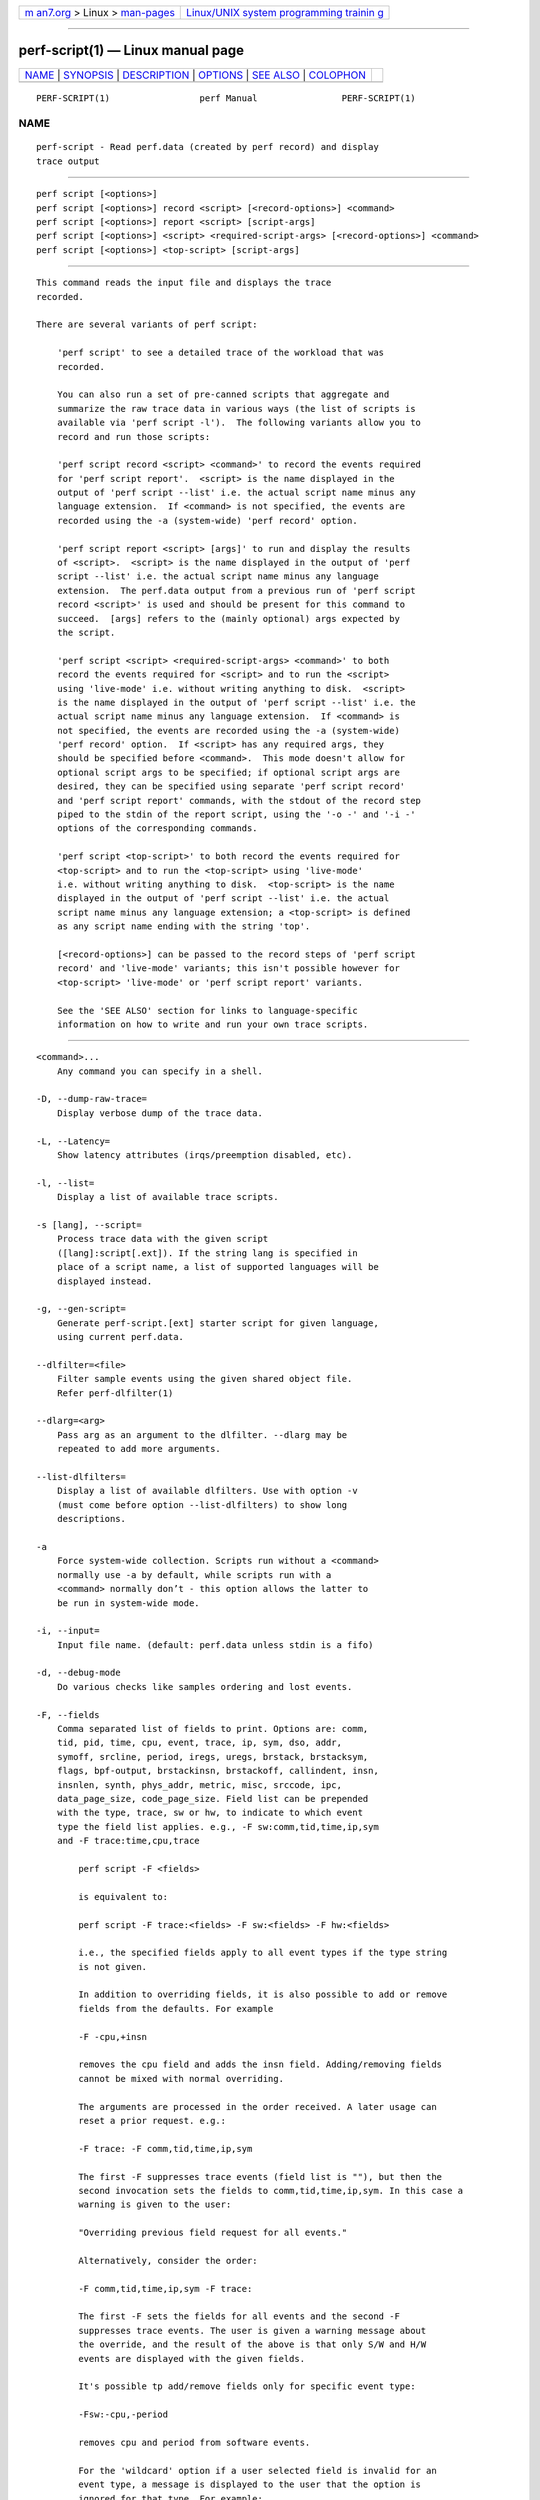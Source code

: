 .. container:: page-top

.. container:: nav-bar

   +----------------------------------+----------------------------------+
   | `m                               | `Linux/UNIX system programming   |
   | an7.org <../../../index.html>`__ | trainin                          |
   | > Linux >                        | g <http://man7.org/training/>`__ |
   | `man-pages <../index.html>`__    |                                  |
   +----------------------------------+----------------------------------+

--------------

perf-script(1) — Linux manual page
==================================

+-----------------------------------+-----------------------------------+
| `NAME <#NAME>`__ \|               |                                   |
| `SYNOPSIS <#SYNOPSIS>`__ \|       |                                   |
| `DESCRIPTION <#DESCRIPTION>`__ \| |                                   |
| `OPTIONS <#OPTIONS>`__ \|         |                                   |
| `SEE ALSO <#SEE_ALSO>`__ \|       |                                   |
| `COLOPHON <#COLOPHON>`__          |                                   |
+-----------------------------------+-----------------------------------+
| .. container:: man-search-box     |                                   |
+-----------------------------------+-----------------------------------+

::

   PERF-SCRIPT(1)                 perf Manual                PERF-SCRIPT(1)

NAME
-------------------------------------------------

::

          perf-script - Read perf.data (created by perf record) and display
          trace output


---------------------------------------------------------

::

          perf script [<options>]
          perf script [<options>] record <script> [<record-options>] <command>
          perf script [<options>] report <script> [script-args]
          perf script [<options>] <script> <required-script-args> [<record-options>] <command>
          perf script [<options>] <top-script> [script-args]


---------------------------------------------------------------

::

          This command reads the input file and displays the trace
          recorded.

          There are several variants of perf script:

              'perf script' to see a detailed trace of the workload that was
              recorded.

              You can also run a set of pre-canned scripts that aggregate and
              summarize the raw trace data in various ways (the list of scripts is
              available via 'perf script -l').  The following variants allow you to
              record and run those scripts:

              'perf script record <script> <command>' to record the events required
              for 'perf script report'.  <script> is the name displayed in the
              output of 'perf script --list' i.e. the actual script name minus any
              language extension.  If <command> is not specified, the events are
              recorded using the -a (system-wide) 'perf record' option.

              'perf script report <script> [args]' to run and display the results
              of <script>.  <script> is the name displayed in the output of 'perf
              script --list' i.e. the actual script name minus any language
              extension.  The perf.data output from a previous run of 'perf script
              record <script>' is used and should be present for this command to
              succeed.  [args] refers to the (mainly optional) args expected by
              the script.

              'perf script <script> <required-script-args> <command>' to both
              record the events required for <script> and to run the <script>
              using 'live-mode' i.e. without writing anything to disk.  <script>
              is the name displayed in the output of 'perf script --list' i.e. the
              actual script name minus any language extension.  If <command> is
              not specified, the events are recorded using the -a (system-wide)
              'perf record' option.  If <script> has any required args, they
              should be specified before <command>.  This mode doesn't allow for
              optional script args to be specified; if optional script args are
              desired, they can be specified using separate 'perf script record'
              and 'perf script report' commands, with the stdout of the record step
              piped to the stdin of the report script, using the '-o -' and '-i -'
              options of the corresponding commands.

              'perf script <top-script>' to both record the events required for
              <top-script> and to run the <top-script> using 'live-mode'
              i.e. without writing anything to disk.  <top-script> is the name
              displayed in the output of 'perf script --list' i.e. the actual
              script name minus any language extension; a <top-script> is defined
              as any script name ending with the string 'top'.

              [<record-options>] can be passed to the record steps of 'perf script
              record' and 'live-mode' variants; this isn't possible however for
              <top-script> 'live-mode' or 'perf script report' variants.

              See the 'SEE ALSO' section for links to language-specific
              information on how to write and run your own trace scripts.


-------------------------------------------------------

::

          <command>...
              Any command you can specify in a shell.

          -D, --dump-raw-trace=
              Display verbose dump of the trace data.

          -L, --Latency=
              Show latency attributes (irqs/preemption disabled, etc).

          -l, --list=
              Display a list of available trace scripts.

          -s [lang], --script=
              Process trace data with the given script
              ([lang]:script[.ext]). If the string lang is specified in
              place of a script name, a list of supported languages will be
              displayed instead.

          -g, --gen-script=
              Generate perf-script.[ext] starter script for given language,
              using current perf.data.

          --dlfilter=<file>
              Filter sample events using the given shared object file.
              Refer perf-dlfilter(1)

          --dlarg=<arg>
              Pass arg as an argument to the dlfilter. --dlarg may be
              repeated to add more arguments.

          --list-dlfilters=
              Display a list of available dlfilters. Use with option -v
              (must come before option --list-dlfilters) to show long
              descriptions.

          -a
              Force system-wide collection. Scripts run without a <command>
              normally use -a by default, while scripts run with a
              <command> normally don’t - this option allows the latter to
              be run in system-wide mode.

          -i, --input=
              Input file name. (default: perf.data unless stdin is a fifo)

          -d, --debug-mode
              Do various checks like samples ordering and lost events.

          -F, --fields
              Comma separated list of fields to print. Options are: comm,
              tid, pid, time, cpu, event, trace, ip, sym, dso, addr,
              symoff, srcline, period, iregs, uregs, brstack, brstacksym,
              flags, bpf-output, brstackinsn, brstackoff, callindent, insn,
              insnlen, synth, phys_addr, metric, misc, srccode, ipc,
              data_page_size, code_page_size. Field list can be prepended
              with the type, trace, sw or hw, to indicate to which event
              type the field list applies. e.g., -F sw:comm,tid,time,ip,sym
              and -F trace:time,cpu,trace

                  perf script -F <fields>

                  is equivalent to:

                  perf script -F trace:<fields> -F sw:<fields> -F hw:<fields>

                  i.e., the specified fields apply to all event types if the type string
                  is not given.

                  In addition to overriding fields, it is also possible to add or remove
                  fields from the defaults. For example

                  -F -cpu,+insn

                  removes the cpu field and adds the insn field. Adding/removing fields
                  cannot be mixed with normal overriding.

                  The arguments are processed in the order received. A later usage can
                  reset a prior request. e.g.:

                  -F trace: -F comm,tid,time,ip,sym

                  The first -F suppresses trace events (field list is ""), but then the
                  second invocation sets the fields to comm,tid,time,ip,sym. In this case a
                  warning is given to the user:

                  "Overriding previous field request for all events."

                  Alternatively, consider the order:

                  -F comm,tid,time,ip,sym -F trace:

                  The first -F sets the fields for all events and the second -F
                  suppresses trace events. The user is given a warning message about
                  the override, and the result of the above is that only S/W and H/W
                  events are displayed with the given fields.

                  It's possible tp add/remove fields only for specific event type:

                  -Fsw:-cpu,-period

                  removes cpu and period from software events.

                  For the 'wildcard' option if a user selected field is invalid for an
                  event type, a message is displayed to the user that the option is
                  ignored for that type. For example:

                  $ perf script -F comm,tid,trace
                  'trace' not valid for hardware events. Ignoring.
                  'trace' not valid for software events. Ignoring.

                  Alternatively, if the type is given an invalid field is specified it
                  is an error. For example:

                  perf script -v -F sw:comm,tid,trace
                  'trace' not valid for software events.

                  At this point usage is displayed, and perf-script exits.

                  The flags field is synthesized and may have a value when Instruction
                  Trace decoding. The flags are "bcrosyiABExgh" which stand for branch,
                  call, return, conditional, system, asynchronous, interrupt,
                  transaction abort, trace begin, trace end, in transaction, VM-Entry, and VM-Exit
                  respectively. Known combinations of flags are printed more nicely e.g.
                  "call" for "bc", "return" for "br", "jcc" for "bo", "jmp" for "b",
                  "int" for "bci", "iret" for "bri", "syscall" for "bcs", "sysret" for "brs",
                  "async" for "by", "hw int" for "bcyi", "tx abrt" for "bA", "tr strt" for "bB",
                  "tr end" for "bE", "vmentry" for "bcg", "vmexit" for "bch".
                  However the "x" flag will be displayed separately in those
                  cases e.g. "jcc     (x)" for a condition branch within a transaction.

                  The callindent field is synthesized and may have a value when
                  Instruction Trace decoding. For calls and returns, it will display the
                  name of the symbol indented with spaces to reflect the stack depth.

                  When doing instruction trace decoding insn and insnlen give the
                  instruction bytes and the instruction length of the current
                  instruction.

                  The synth field is used by synthesized events which may be created when
                  Instruction Trace decoding.

                  The ipc (instructions per cycle) field is synthesized and may have a value when
                  Instruction Trace decoding.

                  Finally, a user may not set fields to none for all event types.
                  i.e., -F "" is not allowed.

                  The brstack output includes branch related information with raw addresses using the
                  /v/v/v/v/cycles syntax in the following order:
                  FROM: branch source instruction
                  TO  : branch target instruction
                  M/P/-: M=branch target mispredicted or branch direction was mispredicted, P=target predicted or direction predicted, -=not supported
                  X/- : X=branch inside a transactional region, -=not in transaction region or not supported
                  A/- : A=TSX abort entry, -=not aborted region or not supported
                  cycles

                  The brstacksym is identical to brstack, except that the FROM and TO addresses are printed in a symbolic form if possible.

                  When brstackinsn is specified the full assembler sequences of branch sequences for each sample
                  is printed. This is the full execution path leading to the sample. This is only supported when the
                  sample was recorded with perf record -b or -j any.

                  The brstackoff field will print an offset into a specific dso/binary.

                  With the metric option perf script can compute metrics for
                  sampling periods, similar to perf stat. This requires
                  specifying a group with multiple events defining metrics with the :S option
                  for perf record. perf will sample on the first event, and
                  print computed metrics for all the events in the group. Please note
                  that the metric computed is averaged over the whole sampling
                  period (since the last sample), not just for the sample point.

                  For sample events it's possible to display misc field with -F +misc option,
                  following letters are displayed for each bit:

                  PERF_RECORD_MISC_KERNEL               K
                  PERF_RECORD_MISC_USER                 U
                  PERF_RECORD_MISC_HYPERVISOR           H
                  PERF_RECORD_MISC_GUEST_KERNEL         G
                  PERF_RECORD_MISC_GUEST_USER           g
                  PERF_RECORD_MISC_MMAP_DATA*           M
                  PERF_RECORD_MISC_COMM_EXEC            E
                  PERF_RECORD_MISC_SWITCH_OUT           S
                  PERF_RECORD_MISC_SWITCH_OUT_PREEMPT   Sp

                  $ perf script -F +misc ...
                   sched-messaging  1414 K     28690.636582:       4590 cycles ...
                   sched-messaging  1407 U     28690.636600:     325620 cycles ...
                   sched-messaging  1414 K     28690.636608:      19473 cycles ...
                  misc field ___________/

          -k, --vmlinux=<file>
              vmlinux pathname

          --kallsyms=<file>
              kallsyms pathname

          --symfs=<directory>
              Look for files with symbols relative to this directory.

          -G, --hide-call-graph
              When printing symbols do not display call chain.

          --stop-bt
              Stop display of callgraph at these symbols

          -C, --cpu
              Only report samples for the list of CPUs provided. Multiple
              CPUs can be provided as a comma-separated list with no space:
              0,1. Ranges of CPUs are specified with -: 0-2. Default is to
              report samples on all CPUs.

          -c, --comms=
              Only display events for these comms. CSV that understands
              file://filename entries.

          --pid=
              Only show events for given process ID (comma separated list).

          --tid=
              Only show events for given thread ID (comma separated list).

          -I, --show-info
              Display extended information about the perf.data file. This
              adds information which may be very large and thus may clutter
              the display. It currently includes: cpu and numa topology of
              the host system. It can only be used with the perf script
              report mode.

          --show-kernel-path
              Try to resolve the path of [kernel.kallsyms]

          --show-task-events Display task related events (e.g. FORK, COMM,
          EXIT).

          --show-mmap-events Display mmap related events (e.g. MMAP,
          MMAP2).

          --show-namespace-events Display namespace events i.e. events of
          type PERF_RECORD_NAMESPACES.

          --show-switch-events Display context switch events i.e. events of
          type PERF_RECORD_SWITCH or PERF_RECORD_SWITCH_CPU_WIDE.

          --show-lost-events Display lost events i.e. events of type
          PERF_RECORD_LOST.

          --show-round-events Display finished round events i.e. events of
          type PERF_RECORD_FINISHED_ROUND.

          --show-bpf-events Display bpf events i.e. events of type
          PERF_RECORD_KSYMBOL and PERF_RECORD_BPF_EVENT.

          --show-cgroup-events Display cgroup events i.e. events of type
          PERF_RECORD_CGROUP.

          --show-text-poke-events Display text poke events i.e. events of
          type PERF_RECORD_TEXT_POKE and PERF_RECORD_KSYMBOL.

          --demangle
              Demangle symbol names to human readable form. It’s enabled by
              default, disable with --no-demangle.

          --demangle-kernel
              Demangle kernel symbol names to human readable form (for C++
              kernels).

          --header Show perf.data header.

          --header-only Show only perf.data header.

          --itrace
              Options for decoding instruction tracing data. The options
              are:

                  i       synthesize instructions events
                  b       synthesize branches events (branch misses for Arm SPE)
                  c       synthesize branches events (calls only)
                  r       synthesize branches events (returns only)
                  x       synthesize transactions events
                  w       synthesize ptwrite events
                  p       synthesize power events (incl. PSB events for Intel PT)
                  o       synthesize other events recorded due to the use
                          of aux-output (refer to perf record)
                  e       synthesize error events
                  d       create a debug log
                  f       synthesize first level cache events
                  m       synthesize last level cache events
                  M       synthesize memory events
                  t       synthesize TLB events
                  a       synthesize remote access events
                  g       synthesize a call chain (use with i or x)
                  G       synthesize a call chain on existing event records
                  l       synthesize last branch entries (use with i or x)
                  L       synthesize last branch entries on existing event records
                  s       skip initial number of events
                  q       quicker (less detailed) decoding
                  Z       prefer to ignore timestamps (so-called "timeless" decoding)

                  The default is all events i.e. the same as --itrace=ibxwpe,
                  except for perf script where it is --itrace=ce

                  In addition, the period (default 100000, except for perf script where it is 1)
                  for instructions events can be specified in units of:

                  i       instructions
                  t       ticks
                  ms      milliseconds
                  us      microseconds
                  ns      nanoseconds (default)

                  Also the call chain size (default 16, max. 1024) for instructions or
                  transactions events can be specified.

                  Also the number of last branch entries (default 64, max. 1024) for
                  instructions or transactions events can be specified.

                  Similar to options g and l, size may also be specified for options G and L.
                  On x86, note that G and L work poorly when data has been recorded with
                  large PEBS. Refer linkperf:perf-intel-pt[1] man page for details.

                  It is also possible to skip events generated (instructions, branches, transactions,
                  ptwrite, power) at the beginning. This is useful to ignore initialization code.

                  --itrace=i0nss1000000

                  skips the first million instructions.

                  The 'e' option may be followed by flags which affect what errors will or
                  will not be reported. Each flag must be preceded by either '+' or '-'.
                  The flags are:
                          o       overflow
                          l       trace data lost

                  If supported, the 'd' option may be followed by flags which affect what
                  debug messages will or will not be logged. Each flag must be preceded
                  by either '+' or '-'. The flags are:
                          a       all perf events

                  If supported, the 'q' option may be repeated to increase the effect.

                  To disable decoding entirely, use --no-itrace.

          --full-source-path
              Show the full path for source files for srcline output.

          --max-stack
              Set the stack depth limit when parsing the callchain,
              anything beyond the specified depth will be ignored. This is
              a trade-off between information loss and faster processing
              especially for workloads that can have a very long callchain
              stack. Note that when using the --itrace option the
              synthesized callchain size will override this value if the
              synthesized callchain size is bigger.

                  Default: 127

          --ns
              Use 9 decimal places when displaying time (i.e. show the
              nanoseconds)

          -f, --force
              Don’t do ownership validation.

          --time
              Only analyze samples within given time window:
              <start>,<stop>. Times have the format seconds.nanoseconds. If
              start is not given (i.e. time string is ,x.y) then analysis
              starts at the beginning of the file. If stop time is not
              given (i.e. time string is x.y,) then analysis goes to end of
              file. Multiple ranges can be separated by spaces, which
              requires the argument to be quoted e.g. --time
              "1234.567,1234.789 1235,"

                  Also support time percent with multiple time ranges. Time string is
                  'a%/n,b%/m,...' or 'a%-b%,c%-%d,...'.

                  For example:
                  Select the second 10% time slice:
                  perf script --time 10%/2

                  Select from 0% to 10% time slice:
                  perf script --time 0%-10%

                  Select the first and second 10% time slices:
                  perf script --time 10%/1,10%/2

                  Select from 0% to 10% and 30% to 40% slices:
                  perf script --time 0%-10%,30%-40%

          --max-blocks
              Set the maximum number of program blocks to print with
              brstackinsn for each sample.

          --reltime
              Print time stamps relative to trace start.

          --deltatime
              Print time stamps relative to previous event.

          --per-event-dump
              Create per event files with a "perf.data.EVENT.dump" name
              instead of printing to stdout, useful, for instance, for
              generating flamegraphs.

          --inline
              If a callgraph address belongs to an inlined function, the
              inline stack will be printed. Each entry has function name
              and file/line. Enabled by default, disable with --no-inline.

          --insn-trace
              Show instruction stream for intel_pt traces. Combine with
              --xed to show disassembly.

          --xed
              Run xed disassembler on output. Requires installing the xed
              disassembler.

          -S, --symbols=symbol[,symbol...]
              Only consider the listed symbols. Symbols are typically a
              name but they may also be hexadecimal address.

                  The hexadecimal address may be the start address of a symbol or
                  any other address to filter the trace records

                  For example, to select the symbol noploop or the address 0x4007a0:
                  perf script --symbols=noploop,0x4007a0

                  Support filtering trace records by symbol name, start address of
                  symbol, any hexadecimal address and address range.

                  The comparison order is:

               1. symbol name comparison

               2. symbol start address comparison.

               3. any hexadecimal address comparison.

               4. address range comparison (see --addr-range).

          --addr-range
              Use with -S or --symbols to list traced records within
              address range.

                  For example, to list the traced records within the address range
                  [0x4007a0, 0x0x4007a9]:
                  perf script -S 0x4007a0 --addr-range 10

          --dsos=
              Only consider symbols in these DSOs.

          --call-trace
              Show call stream for intel_pt traces. The CPUs are
              interleaved, but can be filtered with -C.

          --call-ret-trace
              Show call and return stream for intel_pt traces.

          --graph-function
              For itrace only show specified functions and their callees
              for itrace. Multiple functions can be separated by comma.

          --switch-on EVENT_NAME
              Only consider events after this event is found.

          --switch-off EVENT_NAME
              Stop considering events after this event is found.

          --show-on-off-events
              Show the --switch-on/off events too.

          --stitch-lbr
              Show callgraph with stitched LBRs, which may have more
              complete callgraph. The perf.data file must have been
              obtained using perf record --call-graph lbr. Disabled by
              default. In common cases with call stack overflows, it can
              recreate better call stacks than the default lbr call stack
              output. But this approach is not full proof. There can be
              cases where it creates incorrect call stacks from incorrect
              matches. The known limitations include exception handing such
              as setjmp/longjmp will have calls/returns not match.


---------------------------------------------------------

::

          perf-record(1), perf-script-perl(1), perf-script-python(1),
          perf-intel-pt(1), perf-dlfilter(1)

COLOPHON
---------------------------------------------------------

::

          This page is part of the perf (Performance analysis tools for
          Linux (in Linux source tree)) project.  Information about the
          project can be found at 
          ⟨https://perf.wiki.kernel.org/index.php/Main_Page⟩.  If you have a
          bug report for this manual page, send it to
          linux-kernel@vger.kernel.org.  This page was obtained from the
          project's upstream Git repository
          ⟨http://git.kernel.org/cgit/linux/kernel/git/torvalds/linux.git⟩
          on 2021-08-27.  (At that time, the date of the most recent commit
          that was found in the repository was 2021-08-26.)  If you
          discover any rendering problems in this HTML version of the page,
          or you believe there is a better or more up-to-date source for
          the page, or you have corrections or improvements to the
          information in this COLOPHON (which is not part of the original
          manual page), send a mail to man-pages@man7.org

   perf                           2021-07-01                 PERF-SCRIPT(1)

--------------

Pages that refer to this page: `perf(1) <../man1/perf.1.html>`__, 
`perf-dlfilter(1) <../man1/perf-dlfilter.1.html>`__, 
`perf-intel-pt(1) <../man1/perf-intel-pt.1.html>`__, 
`perf-script-perl(1) <../man1/perf-script-perl.1.html>`__, 
`perf-script-python(1) <../man1/perf-script-python.1.html>`__, 
`perf-trace(1) <../man1/perf-trace.1.html>`__

--------------

--------------

.. container:: footer

   +-----------------------+-----------------------+-----------------------+
   | HTML rendering        |                       | |Cover of TLPI|       |
   | created 2021-08-27 by |                       |                       |
   | `Michael              |                       |                       |
   | Ker                   |                       |                       |
   | risk <https://man7.or |                       |                       |
   | g/mtk/index.html>`__, |                       |                       |
   | author of `The Linux  |                       |                       |
   | Programming           |                       |                       |
   | Interface <https:     |                       |                       |
   | //man7.org/tlpi/>`__, |                       |                       |
   | maintainer of the     |                       |                       |
   | `Linux man-pages      |                       |                       |
   | project <             |                       |                       |
   | https://www.kernel.or |                       |                       |
   | g/doc/man-pages/>`__. |                       |                       |
   |                       |                       |                       |
   | For details of        |                       |                       |
   | in-depth **Linux/UNIX |                       |                       |
   | system programming    |                       |                       |
   | training courses**    |                       |                       |
   | that I teach, look    |                       |                       |
   | `here <https://ma     |                       |                       |
   | n7.org/training/>`__. |                       |                       |
   |                       |                       |                       |
   | Hosting by `jambit    |                       |                       |
   | GmbH                  |                       |                       |
   | <https://www.jambit.c |                       |                       |
   | om/index_en.html>`__. |                       |                       |
   +-----------------------+-----------------------+-----------------------+

--------------

.. container:: statcounter

   |Web Analytics Made Easy - StatCounter|

.. |Cover of TLPI| image:: https://man7.org/tlpi/cover/TLPI-front-cover-vsmall.png
   :target: https://man7.org/tlpi/
.. |Web Analytics Made Easy - StatCounter| image:: https://c.statcounter.com/7422636/0/9b6714ff/1/
   :class: statcounter
   :target: https://statcounter.com/
